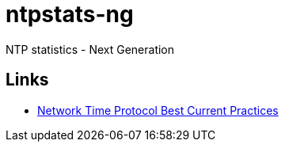 = ntpstats-ng
:linkattrs:

NTP statistics - Next Generation

== Links

* https://tools.ietf.org/html/draft-ietf-ntp-bcp-02[Network Time Protocol Best Current Practices, window="_blank"]
